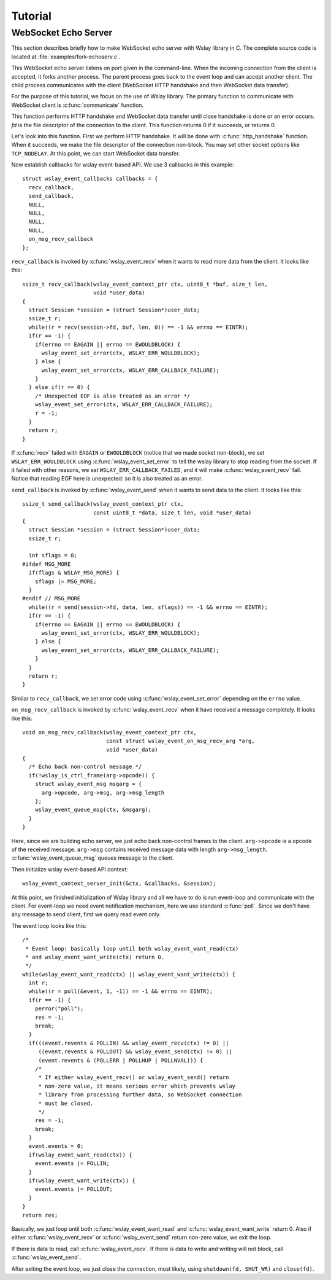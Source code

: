 .. highlight:: c

Tutorial
========

WebSocket Echo Server
---------------------

This section describes briefly how to make WebSocket echo server with
Wslay library in C.
The complete source code is located at :file:`examples/fork-echoserv.c`.

This WebSocket echo server listens on port given in the command-line.
When the incoming connection from the client is accepted,
it forks another process.
The parent process goes back to the event loop and can accept another client.
The child process communicates with
the client (WebSocket HTTP handshake and then WebSocket data transfer).

For the purpose of this tutorial, we focus on the use of Wslay library.
The primary function to communicate with WebSocket client is
:c:func:`communicate` function.

.. c:function:: int communicate(int fd)

This function performs HTTP handshake
and WebSocket data transfer until close handshake is done or an
error occurs. *fd* is the file descriptor of the connection to the
client. This function returns 0 if it succeeds, or returns 0.

Let's look into this function. First we perform HTTP handshake.
It will be done with :c:func:`http_handshake` function.
When it succeeds, we make the file descriptor of the connection non-block.
You may set other socket options like ``TCP_NODELAY``.
At this point, we can start WebSocket data transfer.

Now establish callbacks for wslay event-based API.
We use 3 callbacks in this example::

  struct wslay_event_callbacks callbacks = {
    recv_callback,
    send_callback,
    NULL,
    NULL,
    NULL,
    NULL,
    on_msg_recv_callback
  };

``recv_callback`` is invoked by :c:func:`wslay_event_recv`
when it wants to read more data from the client.
It looks like this::

  ssize_t recv_callback(wslay_event_context_ptr ctx, uint8_t *buf, size_t len,
                        void *user_data)
  {
    struct Session *session = (struct Session*)user_data;
    ssize_t r;
    while((r = recv(session->fd, buf, len, 0)) == -1 && errno == EINTR);
    if(r == -1) {
      if(errno == EAGAIN || errno == EWOULDBLOCK) {
        wslay_event_set_error(ctx, WSLAY_ERR_WOULDBLOCK);
      } else {
        wslay_event_set_error(ctx, WSLAY_ERR_CALLBACK_FAILURE);
      }
    } else if(r == 0) {
      /* Unexpected EOF is also treated as an error */
      wslay_event_set_error(ctx, WSLAY_ERR_CALLBACK_FAILURE);
      r = -1;
    }
    return r;
  }    

If :c:func:`recv` failed with ``EAGAIN`` or ``EWOULDBLOCK``
(notice that we made socket
non-block), we set ``WSLAY_ERR_WOULDBLOCK`` using
:c:func:`wslay_event_set_error`
to tell the wslay library to stop reading from the socket.
If it failed with other reasons, we set ``WSLAY_ERR_CALLBACK_FAILED``,
and it will make :c:func:`wslay_event_recv` fail.
Notice that reading EOF here is unexpected: so it is also treated as an error.

``send_callback`` is invoked by :c:func:`wslay_event_send`
when it wants to send data to the client.
It looks like this::

  ssize_t send_callback(wslay_event_context_ptr ctx,
                        const uint8_t *data, size_t len, void *user_data)
  {
    struct Session *session = (struct Session*)user_data;
    ssize_t r;

    int sflags = 0;
  #ifdef MSG_MORE
    if(flags & WSLAY_MSG_MORE) {
      sflags |= MSG_MORE;
    }
  #endif // MSG_MORE
    while((r = send(session->fd, data, len, sflags)) == -1 && errno == EINTR);
    if(r == -1) {
      if(errno == EAGAIN || errno == EWOULDBLOCK) {
        wslay_event_set_error(ctx, WSLAY_ERR_WOULDBLOCK);
      } else {
        wslay_event_set_error(ctx, WSLAY_ERR_CALLBACK_FAILURE);
      }
    }
    return r;
  }

Similar to ``recv_callback``, we set error code using
:c:func:`wslay_event_set_error` depending on the ``errno`` value.

``on_msg_recv_callback`` is invoked by :c:func:`wslay_event_recv`
when it have received a message completely.
It looks like this::

  void on_msg_recv_callback(wslay_event_context_ptr ctx,
                            const struct wslay_event_on_msg_recv_arg *arg,
                            void *user_data)
  {
    /* Echo back non-control message */
    if(!wslay_is_ctrl_frame(arg->opcode)) {
      struct wslay_event_msg msgarg = {
        arg->opcode, arg->msg, arg->msg_length
      };
      wslay_event_queue_msg(ctx, &msgarg);
    }
  }

Here, since we are building echo server, we just echo back non-control
frames to the client. ``arg->opcode`` is a opcode of the received
message.  ``arg->msg`` contains received message data with length
``arg->msg_length``.
:c:func:`wslay_event_queue_msg` queues message to the client.

Then initialize wslay event-based API context::

  wslay_event_context_server_init(&ctx, &callbacks, &session);

At this point, we finished initialization of Wslay library and all we have to
do is run event-loop and communicate with the client.
For event-loop we need event notification mechanism, here we use
standard :c:func:`poll`. Since we don't have any message to send client,
first we query read event only.

The event loop looks like this::

  /*
   * Event loop: basically loop until both wslay_event_want_read(ctx)
   * and wslay_event_want_write(ctx) return 0.
   */
  while(wslay_event_want_read(ctx) || wslay_event_want_write(ctx)) {
    int r;
    while((r = poll(&event, 1, -1)) == -1 && errno == EINTR);
    if(r == -1) {
      perror("poll");
      res = -1;
      break;
    }
    if(((event.revents & POLLIN) && wslay_event_recv(ctx) != 0) ||
       ((event.revents & POLLOUT) && wslay_event_send(ctx) != 0) ||
       (event.revents & (POLLERR | POLLHUP | POLLNVAL))) {
      /*
       * If either wslay_event_recv() or wslay_event_send() return
       * non-zero value, it means serious error which prevents wslay
       * library from processing further data, so WebSocket connection
       * must be closed.
       */
      res = -1;
      break;
    }
    event.events = 0;
    if(wslay_event_want_read(ctx)) {
      event.events |= POLLIN;
    }
    if(wslay_event_want_write(ctx)) {
      event.events |= POLLOUT;
    }
  }
  return res;

Basically, we just loop until both :c:func:`wslay_event_want_read` and
:c:func:`wslay_event_want_write` return 0.
Also if either :c:func:`wslay_event_recv` or :c:func:`wslay_event_send`
return non-zero value, we exit the loop.

If there is data to read, call :c:func:`wslay_event_recv`.
If there is data to write and writing will not block, call
:c:func:`wslay_event_send`.

After exiting the event loop, we just close the connection,
most likely, using ``shutdown(fd, SHUT_WR)`` and ``close(fd)``.
